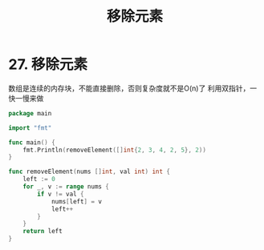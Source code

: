 #+title: 移除元素

* 27. 移除元素

数组是连续的内存块，不能直接删除，否则复杂度就不是O(n)了
利用双指针，一快一慢来做

#+begin_src go :main no
  package main

  import "fmt"

  func main() {
      fmt.Println(removeElement([]int{2, 3, 4, 2, 5}, 2))
  }

  func removeElement(nums []int, val int) int {
      left := 0
      for _, v := range nums {
          if v != val {
              nums[left] = v
              left++
          }
      }
      return left
  }
#+end_src

#+RESULTS:
: 3
